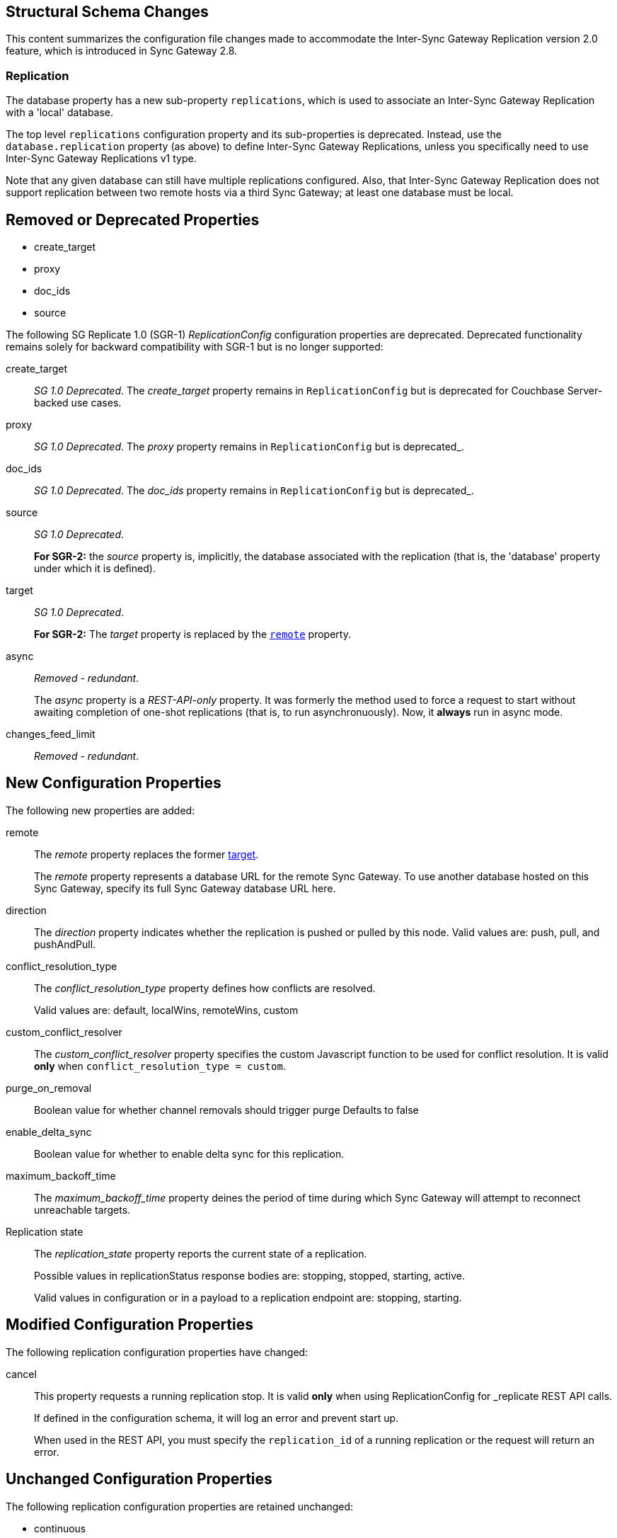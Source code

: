 :page-partial:
// This content may be used in multiple places
// Tag Schema
// - all
//  - allmajor-minor
//    - version-major-minor *
//      - version-full *
//        - version-full-structuralonly
//        - version-full-removedonly
//          -config-prop-name
//          -config-prop-name
//        - version-full-newonly
//        - version-full-modifiedonly
//        - version-full-retainedonly
//      - version-full *
//    - version-major-minor *
// End tag schema

// BEGIN CONTENT
// tag::all[]
// tag::all2-8[]
// tag::2-8-1[]
// replace me with content
// end::2-8-1[]
// tag::2-8-0[]
== Structural Schema Changes
// tag::2-8-0-structuralonly[]
This content summarizes the configuration file changes made to accommodate the Inter-Sync Gateway Replication version 2.0 feature, which is introduced in Sync Gateway 2.8.

=== Replication
The database property has a new sub-property `replications`, which is used to associate an Inter-Sync Gateway Replication with a 'local' database.

The top level `replications` configuration property and its sub-properties is deprecated. Instead, use the `database.replication` property (as above) to define Inter-Sync Gateway Replications, unless you specifically need to use Inter-Sync{nbsp}Gateway Replications v1 type.

Note that any given database can still have multiple replications configured.
Also, that Inter-Sync Gateway Replication does not support replication between two remote hosts via a third Sync Gateway; at least one database must be local.

// end::2-8-0-structuralonly[]

== Removed or Deprecated Properties
// tag::2-8-0-removedonly[]
// tag::2-8-0-removedonly-list[]
* create_target
* proxy
* doc_ids
* source
// end::2-8-0-removedonly-list[]

The following SG Replicate 1.0 (SGR-1) _ReplicationConfig_ configuration properties are deprecated.
Deprecated functionality remains solely for backward compatibility with SGR-1 but is no longer supported:

// tag::create-target[]
create_target::
_SG 1.0 Deprecated_.
The _create_target_ property remains in `ReplicationConfig` but is deprecated for Couchbase Server-backed use cases.
// end::create-target[]

// tag::proxy[]
proxy::
_SG 1.0 Deprecated_.
The _proxy_ property remains in `ReplicationConfig` but is deprecated_.
// end::proxy[]

// tag::doc-ids[]
doc_ids::
_SG 1.0 Deprecated_.
The _doc_ids_ property remains in `ReplicationConfig` but is deprecated_.
// end::doc-ids[]

// tag::source[]
source::
__SG 1.0 Deprecated__.
+
*For SGR-2:* the _source_ property is, implicitly, the database associated with the replication (that is, the 'database' property under which it is defined).
// end::source[]

// tag::target[]
[[target-property,target]]
target::
__SG 1.0 Deprecated__.
+
*For SGR-2:* The _target_ property is replaced by the `<<remote-property>>` property.
// end::target[]

// tag::async[]
async::
_Removed - redundant_.
+
The _async_ property is a _REST-API-only_ property.
It was formerly the method used to force a request to start without awaiting completion of one-shot replications (that is, to run asynchronuously).
Now, it *always* run in async mode.
// end::async[]

// tag::change-feed-limit[]
changes_feed_limit::
_Removed - redundant_.
// end::change-feed-limit[]
// end::2-8-0-removedonly

// tag::2-8-0-newonly[]
== New Configuration Properties

The following new properties are added:

// tag::remote[]
[[remote-property, remote]]
remote::
The _remote_ property replaces the former <<target-property>>.
+
The _remote_ property represents a database URL for the remote Sync Gateway.
To use another database hosted on this Sync Gateway, specify its full Sync Gateway database URL here.
// end::remote[]

// tag::direction[]
direction::
The _direction_ property indicates whether the replication is pushed or pulled by this node.
Valid values are: push, pull, and pushAndPull.
// end::direction[]

// tag::conflict-resolution-type[]
conflict_resolution_type::
The _conflict_resolution_type_ property defines how conflicts are resolved.
+
Valid values are: default, localWins, remoteWins, custom
// end::conflict-resolution-type[]

// tag::conflict-resolver[]
custom_conflict_resolver::
The _custom_conflict_resolver_ property specifies the custom Javascript function to be used for conflict resolution. It is valid *only* when `conflict_resolution_type = custom`.
// end::conflict-resolver[]

// tag::purge-on-removal[]
purge_on_removal::
Boolean value for whether channel removals should trigger purge
Defaults to false
// end::purge-on-removal[]

// tag::enable-delta-sync[]
enable_delta_sync::
Boolean value for whether to enable delta sync for this replication.
// end::enable-delta-sync[]

// tag::maximum-backoff-time[]
maximum_backoff_time::
The _maximum_backoff_time_ property deines the period of time during which Sync Gateway will attempt to reconnect unreachable targets.
// end::maximum-backoff-time[]

// tag::replication-state[]
Replication state::
The _replication_state_ property reports the current state of a replication.
+
Possible values in replicationStatus response bodies are: stopping, stopped, starting, active.
+
Valid values in configuration or in a payload to a replication endpoint are: stopping, starting.
// end::replication-state[]
// end::2-8-0-newonly[]


// tag::2-8-0-modifiedonly[]
== Modified Configuration Properties

The following replication configuration properties have changed:

// tag::cancel[]
cancel::
This property requests a running replication stop. It is valid *only* when using ReplicationConfig for _replicate REST API calls.
+
If defined in the configuration schema, it will log an error and prevent start up.
+
When used in the REST API, you must specify the `replication_id` of a running replication or the request will return an error.
// end::cancel[]
// end::2-8-0-modifiedonly[]

// tag::2-8-0-retainedonly[]
== Unchanged Configuration Properties
The following replication configuration properties are retained unchanged:

* continuous
* filter
* query_params
// end::2-8-0-retainedonly[]
// end::2-8-0[]
// end::all2-8[]
// end::all[]
// END CONTENT